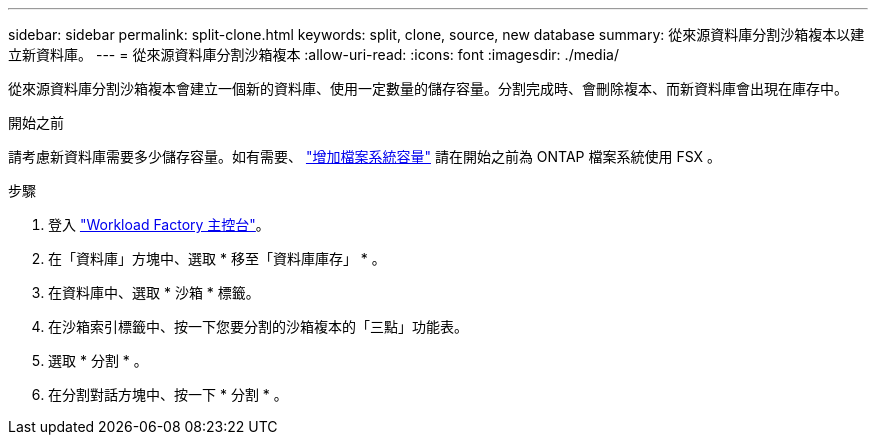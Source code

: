 ---
sidebar: sidebar 
permalink: split-clone.html 
keywords: split, clone, source, new database 
summary: 從來源資料庫分割沙箱複本以建立新資料庫。 
---
= 從來源資料庫分割沙箱複本
:allow-uri-read: 
:icons: font
:imagesdir: ./media/


[role="lead"]
從來源資料庫分割沙箱複本會建立一個新的資料庫、使用一定數量的儲存容量。分割完成時、會刪除複本、而新資料庫會出現在庫存中。

.開始之前
請考慮新資料庫需要多少儲存容量。如有需要、 link:https://docs.netapp.com/us-en/workload-fsx-ontap/increase-file-system-capacity.html["增加檔案系統容量"^] 請在開始之前為 ONTAP 檔案系統使用 FSX 。

.步驟
. 登入 link:https://console.workloads.netapp.com["Workload Factory 主控台"^]。
. 在「資料庫」方塊中、選取 * 移至「資料庫庫存」 * 。
. 在資料庫中、選取 * 沙箱 * 標籤。
. 在沙箱索引標籤中、按一下您要分割的沙箱複本的「三點」功能表。
. 選取 * 分割 * 。
. 在分割對話方塊中、按一下 * 分割 * 。

